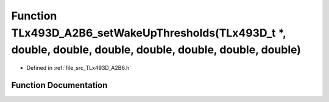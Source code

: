 .. _exhale_function__t_lx493_d___a2_b6_8h_1a2c5b6041fbf504193bc28b7aa0b4a053:

Function TLx493D_A2B6_setWakeUpThresholds(TLx493D_t \*, double, double, double, double, double, double, double)
===============================================================================================================

- Defined in :ref:`file_src_TLx493D_A2B6.h`


Function Documentation
----------------------


.. doxygenfunction:: TLx493D_A2B6_setWakeUpThresholds(TLx493D_t *, double, double, double, double, double, double, double)
   :project: XENSIV 3D Magnetic Sensors Arduino Library